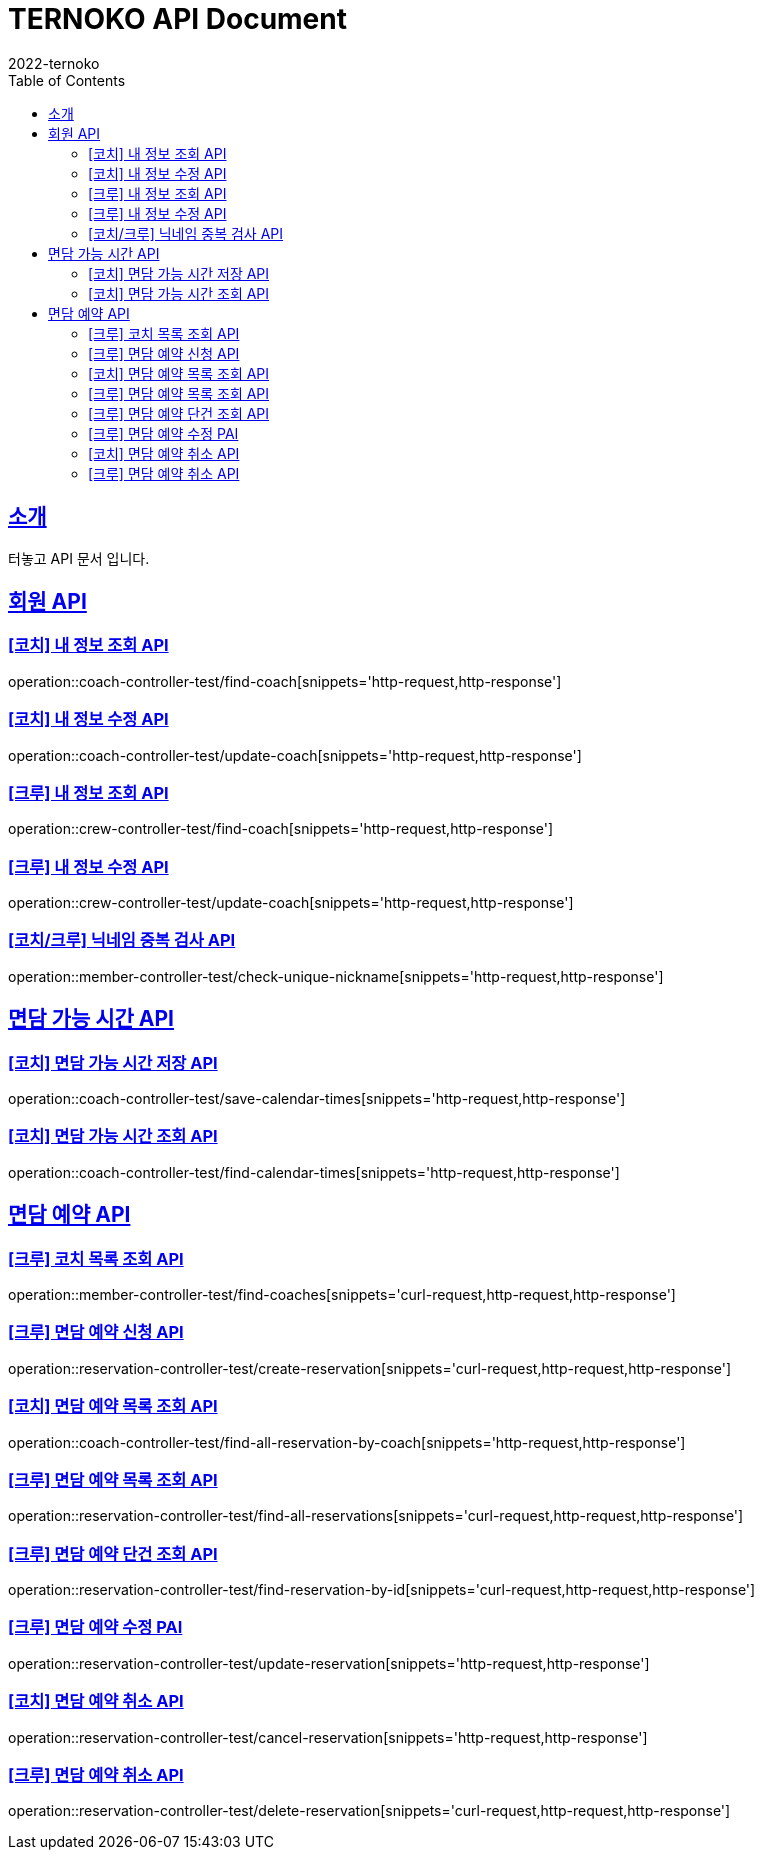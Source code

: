 = TERNOKO API Document
2022-ternoko
:doctype: book
:icons: font
:source-highlighter: highlightjs
:toc: left
:toclevels: 2
:sectlinks:

[[introduction]]
== 소개
터놓고 API 문서 입니다.

//[[introduction]]
//== 서비스환경
//해당 API서비스의 서버 도메인 환경은 다음과 같습니다.
//
//
//== Domain
//|===
//| 환경 | URI
//
//| 개발서버
//| `todo`
//
//| 운영서버
//| `todo`
//|===

== 회원 API
=== [코치] 내 정보 조회 API
operation::coach-controller-test/find-coach[snippets='http-request,http-response']

=== [코치] 내 정보 수정 API
operation::coach-controller-test/update-coach[snippets='http-request,http-response']

=== [크루] 내 정보 조회 API
operation::crew-controller-test/find-coach[snippets='http-request,http-response']

=== [크루] 내 정보 수정 API
operation::crew-controller-test/update-coach[snippets='http-request,http-response']

=== [코치/크루] 닉네임 중복 검사 API
operation::member-controller-test/check-unique-nickname[snippets='http-request,http-response']

== 면담 가능 시간 API
=== [코치] 면담 가능 시간 저장 API
operation::coach-controller-test/save-calendar-times[snippets='http-request,http-response']

=== [코치] 면담 가능 시간 조회 API
operation::coach-controller-test/find-calendar-times[snippets='http-request,http-response']


== 면담 예약 API
=== [크루] 코치 목록 조회 API
operation::member-controller-test/find-coaches[snippets='curl-request,http-request,http-response']

=== [크루] 면담 예약 신청 API
operation::reservation-controller-test/create-reservation[snippets='curl-request,http-request,http-response']

=== [코치] 면담 예약 목록 조회 API
operation::coach-controller-test/find-all-reservation-by-coach[snippets='http-request,http-response']

=== [크루] 면담 예약 목록 조회 API
operation::reservation-controller-test/find-all-reservations[snippets='curl-request,http-request,http-response']

=== [크루] 면담 예약 단건 조회 API
operation::reservation-controller-test/find-reservation-by-id[snippets='curl-request,http-request,http-response']

=== [크루] 면담 예약 수정 PAI
operation::reservation-controller-test/update-reservation[snippets='http-request,http-response']

=== [코치] 면담 예약 취소 API
operation::reservation-controller-test/cancel-reservation[snippets='http-request,http-response']

=== [크루] 면담 예약 취소 API
operation::reservation-controller-test/delete-reservation[snippets='curl-request,http-request,http-response']
